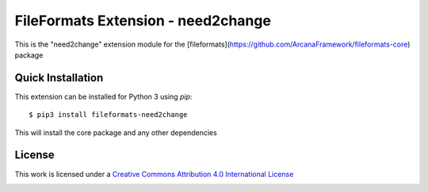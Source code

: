FileFormats Extension - need2change
====================================
.. image:: https://github.com/arcanaframework/fileformats-need2change/actions/workflows/tests.yml/badge.svg
    :target: https://github.com/arcanaframework/fileformats-need2change/actions/workflows/tests.yml
.. image:: https://codecov.io/gh/arcanaframework/fileformats-need2change/branch/main/graph/badge.svg?token=UIS0OGPST7
    :target: https://codecov.io/gh/arcanaframework/fileformats-need2change
.. image:: https://img.shields.io/github/stars/ArcanaFramework/fileformats-need2change.svg
    :alt: GitHub stars
    :target: https://github.com/ArcanaFramework/fileformats-need2change
.. image:: https://img.shields.io/badge/docs-latest-brightgreen.svg?style=flat
    :target: https://arcanaframework.github.io/fileformats/
    :alt: Documentation Status

This is the "need2change" extension module for the
[fileformats](https://github.com/ArcanaFramework/fileformats-core) package


Quick Installation
------------------

This extension can be installed for Python 3 using *pip*::

    $ pip3 install fileformats-need2change

This will install the core package and any other dependencies

License
-------

This work is licensed under a
`Creative Commons Attribution 4.0 International License <http://creativecommons.org/licenses/by/4.0/>`_

.. image:: https://i.creativecommons.org/l/by/4.0/88x31.png
  :target: http://creativecommons.org/licenses/by/4.0/
  :alt: Creative Commons Attribution 4.0 International License
